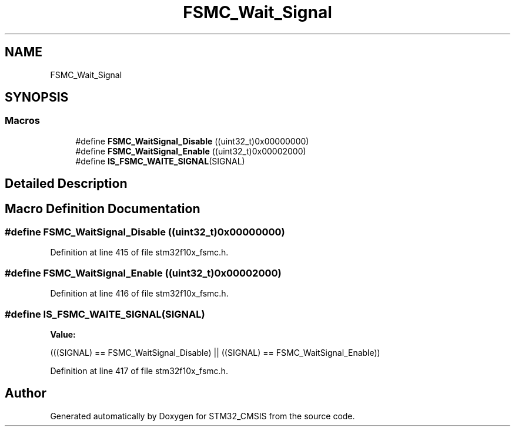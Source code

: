 .TH "FSMC_Wait_Signal" 3 "Sun Apr 16 2017" "STM32_CMSIS" \" -*- nroff -*-
.ad l
.nh
.SH NAME
FSMC_Wait_Signal
.SH SYNOPSIS
.br
.PP
.SS "Macros"

.in +1c
.ti -1c
.RI "#define \fBFSMC_WaitSignal_Disable\fP   ((uint32_t)0x00000000)"
.br
.ti -1c
.RI "#define \fBFSMC_WaitSignal_Enable\fP   ((uint32_t)0x00002000)"
.br
.ti -1c
.RI "#define \fBIS_FSMC_WAITE_SIGNAL\fP(SIGNAL)"
.br
.in -1c
.SH "Detailed Description"
.PP 

.SH "Macro Definition Documentation"
.PP 
.SS "#define FSMC_WaitSignal_Disable   ((uint32_t)0x00000000)"

.PP
Definition at line 415 of file stm32f10x_fsmc\&.h\&.
.SS "#define FSMC_WaitSignal_Enable   ((uint32_t)0x00002000)"

.PP
Definition at line 416 of file stm32f10x_fsmc\&.h\&.
.SS "#define IS_FSMC_WAITE_SIGNAL(SIGNAL)"
\fBValue:\fP
.PP
.nf
(((SIGNAL) == FSMC_WaitSignal_Disable) || \
                                      ((SIGNAL) == FSMC_WaitSignal_Enable))
.fi
.PP
Definition at line 417 of file stm32f10x_fsmc\&.h\&.
.SH "Author"
.PP 
Generated automatically by Doxygen for STM32_CMSIS from the source code\&.
